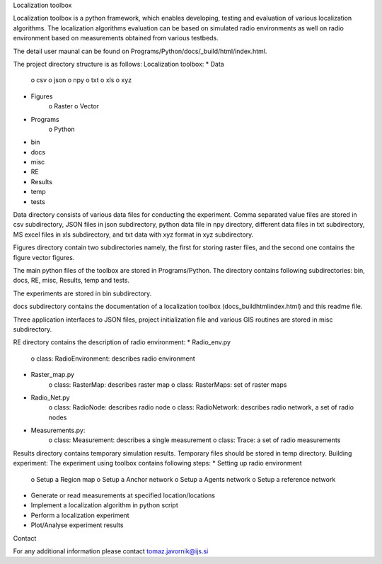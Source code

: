 Localization toolbox

Localization toolbox is a python framework, which enables developing, testing and evaluation of various localization algorithms. The localization algorithms evaluation can be based on simulated radio environments as well on radio environment based on measurements obtained from various testbeds.

The detail user maunal can be found on Programs/Python/docs/_build/html/index.html. 

The project directory structure is as follows:
Localization toolbox:
* Data
    o csv
    o json
    o npy
    o txt
    o xls
    o xyz
* Figures
    o Raster
    o Vector
* Programs
    o Python
* bin
* docs
* misc
* RE
* Results
* temp
* tests
Data directory consists of various data files for conducting the experiment. Comma separated value files are stored in csv subdirectory, JSON files in json subdirectory, python data file in npy directory, different data files in txt subdirectory, MS excel files in xls subdirectory, and txt data with xyz format in xyz subdirectory. 

Figures directory contain two subdirectories namely, the first for storing raster files, and the second one contains the figure vector figures.

The main python files of the toolbox are stored in Programs/Python. The directory contains following subdirectories: bin, docs, RE, misc, Results, temp and tests.

The experiments are stored in bin subdirectory. 

docs subdirectory contains the documentation of a localization toolbox (\docs\_build\html\index.html) and this readme file.
 
Three application interfaces to JSON files, project initialization file and various GIS routines are stored in misc subdirectory. 

RE directory contains the description of radio environment:
* Radio_env.py
    o class: RadioEnvironment: describes radio environment
* Raster_map.py
    o class: RasterMap: describes raster map
    o class: RasterMaps: set of raster maps
* Radio_Net.py
    o class: RadioNode: describes radio node
    o class: RadioNetwork: describes radio network, a set of radio nodes
* Measurements.py:
    o class: Measurement: describes a single measurement
    o class: Trace: a set of radio measurements
Results directory contains temporary simulation results. 
Temporary files should be stored in temp directory.
Building experiment:
The experiment using toolbox contains following steps:
* Setting up radio environment
    o Setup a Region map
    o Setup a Anchor network
    o Setup a Agents network
    o Setup a reference network
* Generate or read measurements at specified location/locations
* Implement a localization algorithm in python script
* Perform a localization experiment
* Plot/Analyse experiment results

Contact

For any additional information please contact tomaz.javornik@ijs.si
